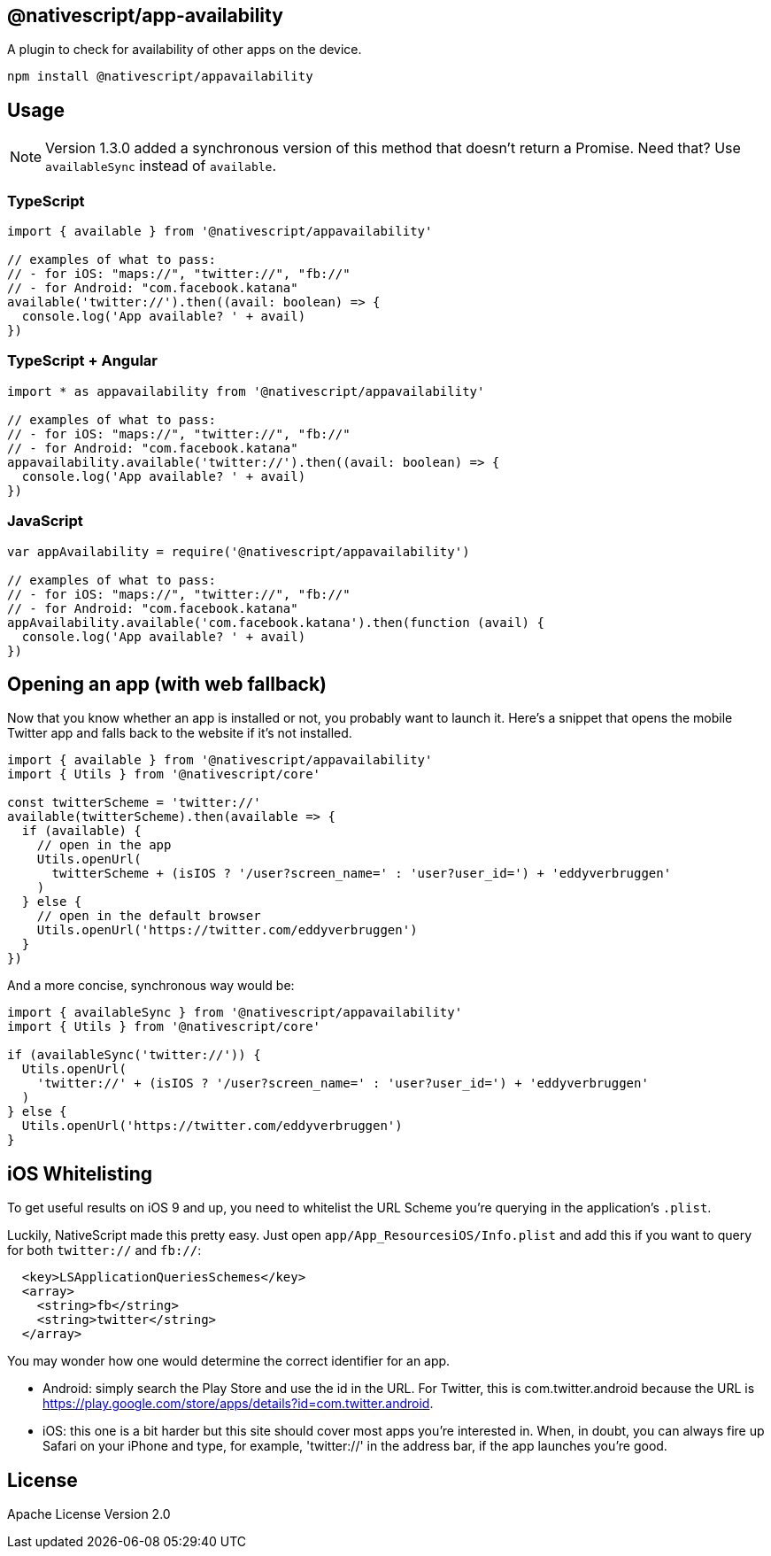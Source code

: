 
== @nativescript/app-availability

A plugin to check for availability of other apps on the device.

[,bash]
----
npm install @nativescript/appavailability
----

== Usage

[NOTE]
====
Version 1.3.0 added a synchronous version of this method that doesn't return a Promise.
Need that?
Use `availableSync` instead of `available`.
====

=== TypeScript

[,typescript]
----
import { available } from '@nativescript/appavailability'

// examples of what to pass:
// - for iOS: "maps://", "twitter://", "fb://"
// - for Android: "com.facebook.katana"
available('twitter://').then((avail: boolean) => {
  console.log('App available? ' + avail)
})
----

=== TypeScript + Angular

[,typescript]
----
import * as appavailability from '@nativescript/appavailability'

// examples of what to pass:
// - for iOS: "maps://", "twitter://", "fb://"
// - for Android: "com.facebook.katana"
appavailability.available('twitter://').then((avail: boolean) => {
  console.log('App available? ' + avail)
})
----

=== JavaScript

[,javascript]
----
var appAvailability = require('@nativescript/appavailability')

// examples of what to pass:
// - for iOS: "maps://", "twitter://", "fb://"
// - for Android: "com.facebook.katana"
appAvailability.available('com.facebook.katana').then(function (avail) {
  console.log('App available? ' + avail)
})
----

== Opening an app (with web fallback)

Now that you know whether an app is installed or not, you probably want to launch it.
Here's a snippet that opens the mobile Twitter app and falls back to the website if it's not installed.

[,typescript]
----
import { available } from '@nativescript/appavailability'
import { Utils } from '@nativescript/core'

const twitterScheme = 'twitter://'
available(twitterScheme).then(available => {
  if (available) {
    // open in the app
    Utils.openUrl(
      twitterScheme + (isIOS ? '/user?screen_name=' : 'user?user_id=') + 'eddyverbruggen'
    )
  } else {
    // open in the default browser
    Utils.openUrl('https://twitter.com/eddyverbruggen')
  }
})
----

And a more concise, synchronous way would be:

[,typescript]
----
import { availableSync } from '@nativescript/appavailability'
import { Utils } from '@nativescript/core'

if (availableSync('twitter://')) {
  Utils.openUrl(
    'twitter://' + (isIOS ? '/user?screen_name=' : 'user?user_id=') + 'eddyverbruggen'
  )
} else {
  Utils.openUrl('https://twitter.com/eddyverbruggen')
}
----

== iOS Whitelisting

To get useful results on iOS 9 and up, you need to whitelist the URL Scheme you're querying in the application's `.plist`.

Luckily, NativeScript made this pretty easy.
Just open `app/App_ResourcesiOS/Info.plist` and add this if you want to query for both `twitter://` and `fb://`:

[,xml]
----
  <key>LSApplicationQueriesSchemes</key>
  <array>
    <string>fb</string>
    <string>twitter</string>
  </array>
----

You may wonder how one would determine the correct identifier for an app.

* Android: simply search the Play Store and use the id in the URL.
For Twitter, this is com.twitter.android because the URL is https://play.google.com/store/apps/details?id=com.twitter.android.
* iOS: this one is a bit harder but this site should cover most apps you're interested in.
When, in doubt, you can always fire up Safari on your iPhone and type, for example, 'twitter://' in the address bar, if the app launches you're good.

== License

Apache License Version 2.0
